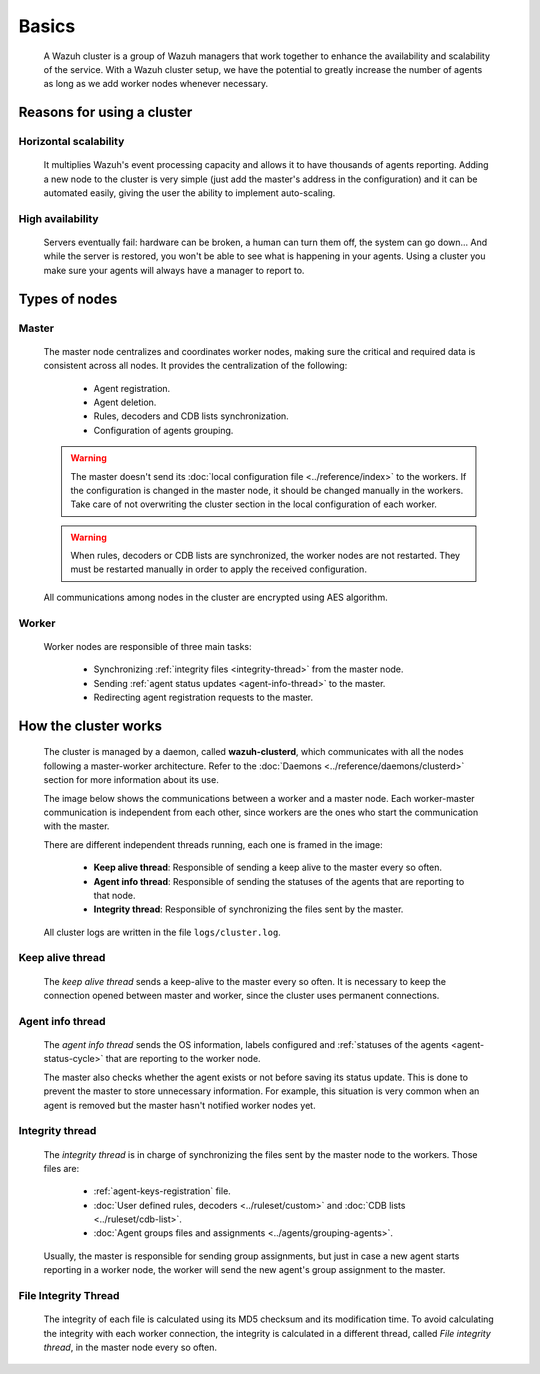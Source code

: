 .. Copyright (C) 2022 Wazuh, Inc.

.. meta::
    :description: A Wazuh cluster is a group of Wazuh managers that work together to enhance the availability and scalability of the service. Learn more about it here. 
    
.. _wazuh-cluster-introduction:

Basics
=====================

    A Wazuh cluster is a group of Wazuh managers that work together to enhance the availability and scalability of the service. With a Wazuh cluster setup, we have the potential to greatly increase the number of agents as long as we add worker nodes whenever necessary.

Reasons for using a cluster
^^^^^^^^^^^^^^^^^^^^^^^^^^^

Horizontal scalability
~~~~~~~~~~~~~~~~~~~~~~

    It multiplies Wazuh's event processing capacity and allows it to have thousands of agents reporting. Adding a new node to the cluster is very simple (just add the master's address in the configuration) and it can be automated easily, giving the user the ability to implement auto-scaling.

High availability
~~~~~~~~~~~~~~~~~

    Servers eventually fail: hardware can be broken, a human can turn them off, the system can go down... And while the server is restored, you won't be able to see what is happening in your agents. Using a cluster you make sure your agents will always have a manager to report to.

.. thumbnail:: ../../images/manual/cluster/cluster_infrastructure.png
    :title: Wazuh cluster infrastructure
    :align: center
    :width: 80%

Types of nodes
^^^^^^^^^^^^^^

Master
~~~~~~

    The master node centralizes and coordinates worker nodes, making sure the critical and required data is consistent across all nodes. It provides the centralization of the following:

        - Agent registration.
        - Agent deletion.
        - Rules, decoders and CDB lists synchronization.
        - Configuration of agents grouping.


    .. warning::

        The master doesn't send its :doc:`local configuration file <../reference/index>` to the workers. If the configuration is changed in the master node, it should be changed manually in the workers. Take care of not overwriting the cluster section in the local configuration of each worker.

    .. warning::
        When rules, decoders or CDB lists are synchronized, the worker nodes are not restarted. They must be restarted manually in order to apply the received configuration.

    All communications among nodes in the cluster are encrypted using AES algorithm.

Worker
~~~~~~

    Worker nodes are responsible of three main tasks:

        - Synchronizing :ref:`integrity files <integrity-thread>` from the master node.
        - Sending :ref:`agent status updates <agent-info-thread>` to the master.
        - Redirecting agent registration requests to the master.


How the cluster works
^^^^^^^^^^^^^^^^^^^^^^

    The cluster is managed by a daemon, called **wazuh-clusterd**, which communicates with all the nodes following a master-worker architecture. Refer to the :doc:`Daemons <../reference/daemons/clusterd>` section for more information about its use.

    The image below shows the communications between a worker and a master node. Each worker-master communication is independent from each other, since workers are the ones who start the communication with the master.

    There are different independent threads running, each one is framed in the image:

        - **Keep alive thread**: Responsible of sending a keep alive to the master every so often.
        - **Agent info thread**: Responsible of sending the statuses of the agents that are reporting to that node.
        - **Integrity thread**: Responsible of synchronizing the files sent by the master.

    All cluster logs are written in the file ``logs/cluster.log``.

    .. thumbnail:: ../../images/manual/cluster/cluster_flow.png
      :align: center

Keep alive thread
~~~~~~~~~~~~~~~~~~

    The *keep alive thread* sends a keep-alive to the master every so often. It is necessary to keep the connection opened between master and worker, since the cluster uses permanent connections.

.. _agent-info-thread:

Agent info thread
~~~~~~~~~~~~~~~~~~

    The *agent info thread* sends the OS information, labels configured and :ref:`statuses of the agents <agent-status-cycle>` that are reporting to the worker node.

    The master also checks whether the agent exists or not before saving its status update. This is done to prevent the master to store unnecessary information. For example, this situation is very common when an agent is removed but the master hasn't notified worker nodes yet.

.. _integrity-thread:

Integrity thread
~~~~~~~~~~~~~~~~~~

    The *integrity thread* is in charge of synchronizing the files sent by the master node to the workers. Those files are:

        - :ref:`agent-keys-registration` file.
        - :doc:`User defined rules, decoders <../ruleset/custom>` and :doc:`CDB lists <../ruleset/cdb-list>`.
        - :doc:`Agent groups files and assignments <../agents/grouping-agents>`.

    Usually, the master is responsible for sending group assignments, but just in case a new agent starts reporting in a worker node, the worker will send the new agent's group assignment to the master.

File Integrity Thread
~~~~~~~~~~~~~~~~~~~~~~~~

    The integrity of each file is calculated using its MD5 checksum and its modification time. To avoid calculating the integrity with each worker connection, the integrity is calculated in a different thread, called *File integrity thread*, in the master node every so often.